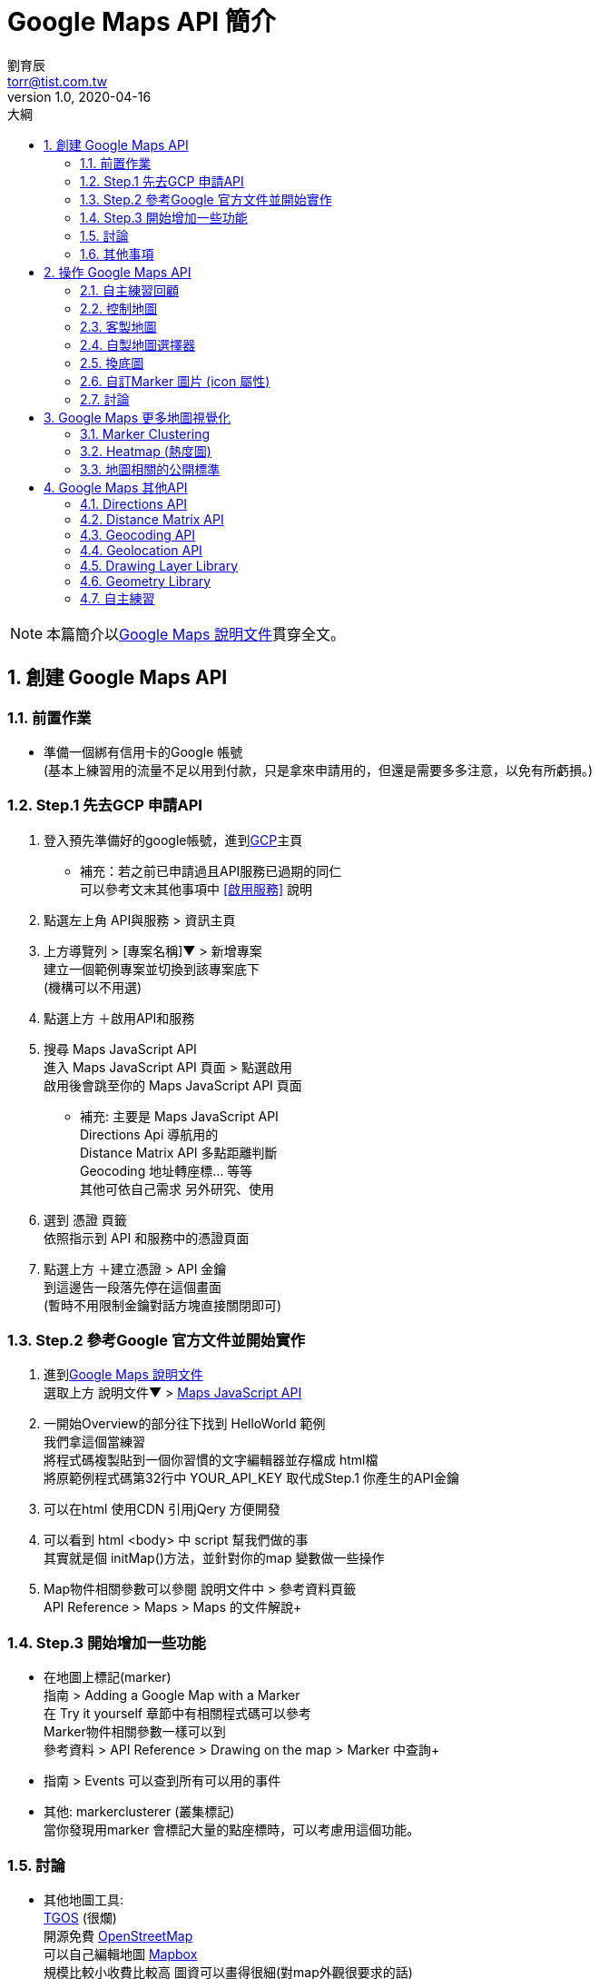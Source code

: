 = Google Maps API 簡介
劉育辰 <torr@tist.com.tw>
v1.0, 2020-04-16
:experimental:
:icons: font
:sectnums:
:toc: left
:toc-title: 大綱
:sectanchors:
:imagesdir: images

NOTE: 本篇簡介以link:https://developers.google.com/maps/documentation?hl=zh-tw[Google Maps 說明文件]貫穿全文。

== 創建 Google Maps API

=== 前置作業

* 準備一個綁有信用卡的Google 帳號 +
(基本上練習用的流量不足以用到付款，只是拿來申請用的，但還是需要多多注意，以免有所虧損。)

=== Step.1 先去GCP 申請API

. 登入預先準備好的google帳號，進到link:https://console.cloud.google.com/?hl=zh-TW[GCP]主頁
* 補充：若之前已申請過且API服務已過期的同仁 +
可以參考文末其他事項中 <<啟用服務>> 說明

. 點選左上角 API與服務 > 資訊主頁

. 上方導覽列 > [專案名稱]▼ > 新增專案 +
建立一個範例專案並切換到該專案底下 +
(機構可以不用選)

. 點選上方 ＋啟用API和服務

. 搜尋 Maps JavaScript API +
進入 Maps JavaScript API 頁面 > 點選啟用 +
啟用後會跳至你的 Maps JavaScript API 頁面

* 補充: 主要是 Maps JavaScript API +
Directions Api 導航用的 +
Distance Matrix API 多點距離判斷 +
Geocoding 地址轉座標... 等等 +
其他可依自己需求 另外研究、使用 +

. 選到 憑證 頁籤 +
依照指示到 API 和服務中的憑證頁面

. 點選上方 ＋建立憑證 > API 金鑰 +
到這邊告一段落先停在這個畫面 +
(暫時不用限制金鑰對話方塊直接關閉即可)

=== Step.2 參考Google 官方文件並開始實作

. 進到link:https://developers.google.com/maps/documentation?hl=zh-tw[Google Maps 說明文件] +
選取上方 說明文件▼ > link:https://developers.google.com/maps/documentation/javascript/tutorial?hl=zh-tw[Maps JavaScript API]

. 一開始Overview的部分往下找到 HelloWorld 範例 +
我們拿這個當練習 +
將程式碼複製貼到一個你習慣的文字編輯器並存檔成 html檔 +
將原範例程式碼第32行中 YOUR_API_KEY 取代成Step.1 你產生的API金鑰

. 可以在html 使用CDN 引用jQery 方便開發

. 可以看到 html <body> 中 script 幫我們做的事 +
其實就是個 initMap()方法，並針對你的map 變數做一些操作

. Map物件相關參數可以參閱 說明文件中 > 參考資料頁籤 +
API Reference > Maps > Maps 的文件解說+

=== Step.3 開始增加一些功能

* 在地圖上標記(marker) +
指南 > Adding a Google Map with a Marker +
在 Try it yourself 章節中有相關程式碼可以參考 +
Marker物件相關參數一樣可以到 +
參考資料 > API Reference > Drawing on the map > Marker 中查詢+

* 指南 > Events 可以查到所有可以用的事件

* 其他: markerclusterer (叢集標記) +
當你發現用marker 會標記大量的點座標時，可以考慮用這個功能。

=== 討論

* 其他地圖工具: +
link:https://www.tgos.tw/tgos/web/tgos_home.aspx[TGOS] (很爛) +
開源免費 link:https://www.openstreetmap.org/[OpenStreetMap] +
可以自己編輯地圖 link:https://www.mapbox.com/[Mapbox] +
規模比較小收費比較高 圖資可以畫得很細(對map外觀很要求的話)

* 自主練習: 把台灣的觀光景點打在地圖上 參考資料： https://data.gov.tw/dataset/7777

=== 其他事項

[[啟用服務]]
* GCP服務已過期啟用方法：
. 上方跳出免費試用期已過期，並要求升級帳戶的話，點選升級，API就可以使用了。
. 試著把專案全部刪掉，重建一個新的，他就會自動吃這個有綁定信用卡的帳戶了。
. GCP主頁左方帳單管理的部分，將專案綁定到有效的帳單帳戶即可。

== 操作 Google Maps API

=== 自主練習回顧

* 觀光景點打點
** 由於政府資訊網的json檔沒有開放跨域分享，這裡我們只能自己下載下來使用。 +
公司同仁也有將這份json放在公司的link:http://192.168.1.105/repo/temp/scenic_spot_C_f.json[repo上]。 +
有效期限：未知。

** 程式碼部分: +
使用getJSON 或 ajax 取得JSON物件後，利用foreach迴圈建出每個Marker及他的事件監聽器。

    $.getJSON(
        'http://192.168.1.105/repo/temp/scenic_spot_C_f.json',
        function (data) {
            var i = 0;
            data.XML_Head.Infos.Info.forEach(function (info) {
                i++;
                if (i < 10) { //這裡只印10個點就好
                    var marker = new google.maps.Marker({
                        tist: { name: info.Name },
                        position: { lat: info.Py, lng: info.Px },
                        map: map
                    });
                    // 添加事件監聽器
                    marker.addListener('click', function (data) {
                        map.setZoom(15);
                        map.setCenter(marker.getPosition());
                        var infowindow = new google.maps.InfoWindow({
                            content: marker.tist.name
                        });
                        infowindow.open(map, marker);
                    });
                    markers.push(marker);
                }
            });
        }
    );

* InfoWindow
** maps 裡面有提供link:https://developers.google.com/maps/documentation/javascript/infowindows[InfoWindow]的物件，可以用來顯示資訊。 +
利用open() 方法把地圖及圖釘傳入，即可在點擊圖釘的時候顯示該位置資訊。

    var infowindow = new google.maps.InfoWindow({
        content: marker.tist.name
    });
    infowindow.open(map, marker);

=== 控制地圖

* 增加地圖上的控制按鈕 (放大(+)縮小(-)小黃人之類...)
** 指南 > Controls > link:https://developers.google.com/maps/documentation/javascript/controls[Adding Controls to the Map 章節]
** 程式碼部分 +
在宣告Map 的時候增加control選項，值為boolean 型態，可依需求開啟/關閉。

    map = new google.maps.Map(document.getElementById('map'), {
        center: { lat: 23.546162, lng: 120.6402133 },
        zoom: 8,
        zoomControl: false,
        mapTypeControl: true,
        scaleControl: true,
        streetViewControl: true,
        rotateControl: true,
        fullscreenControl: true,
        //gestureHandling: 'none' //手勢處理；使用者會無法移動地圖，預設是greedy
    });

[[客製地圖]]
=== 客製地圖

** 指南 > link:https://developers.google.com/maps/documentation/javascript/styling[Start Styling your Map]
> 拉到內文最底端 > 進入 Use the Maps Platform Styling Wizard +

** 他會問你要新建一組(CREATE)或是修改生產過的(IMPORT) +
> 依自己喜好調整 > FINISH > 產生一串JSON(他是一個陣列) > 在initMap()內包裝一個變數

    var styledMapType = new google.maps.StyledMapType( 把JSON貼到這 );

** 在JSON 陣列後面多 一個物件 , { name: '新地圖名稱' } +
完成之後大概變這樣

    var styledMapType = 
        new google.maps.StyledMapType(
             [ 你的JSON 陣列 ], 
             {name: '你的地圖名字' }
        );

** 回到Map 宣告的部分加上下列屬性

    mapTypeControlOptions: {
        mapTypeIds: ['roadmap', 'satellite', 'hybrid', 'terrain', '自定義樣式名稱']
    }

** 在宣告Map 後增加下列方法，將自製的地圖放進mapTypes

    map.mapTypes.set('自定義樣式名稱', styledMapType);

NOTE: 這邊注意一下是否已將map 放到全域變數 +
就可以透過js 下 map.setMapTypeId(' 樣式名稱') 來達到切換地圖的目的

=== 自製地圖選擇器

** mapTypes設完之後你會發現，要是之後有很多個樣式需要切換 +
那畫面不就被那些按鈕占掉了嗎? +
為了解決這個問題，我們才需要自製地圖選擇器

** 指南 > link:https://developers.google.com/maps/documentation/javascript/adding-a-legend?hl=zh-tw[Custom Legends]
> 範例程式碼又臭又長，不如我們自己簡單刻一個html 放到 Legend 上面吧

** 首先 簡單刻個select 把需要切換的地圖選項加進去

    <div id="select">
        <select id="map-type">
            <option value="roadmap">roadmap</option>
            <option value="satellite">satellite</option>
            <option value="hybrid">hybrid</option>
            <option value="terrain">terrain</option>
            <option value="styled_map">styled_map</option>
            <option value="tgos">tgos</option>
        </select>
    </div>

** 再來宣告一個變數指定為 select的DOM物件，並加到map.controls裡面 +
(如果不加[0]會是jQuery物件, maps API 會吃不到)

    var legend = $('#select')[0];
    map.controls[google.maps.ControlPosition.RIGHT_BOTTOM].push(legend);

** 建立事件監聽，切換地圖

    $('#map-type').change(function () {
        map.setMapTypeId($(this).val());
    });

NOTE: ControlPosition 可自行設定

image::maps/2020-03-17/0317-01.png[caption="Figure 2.4.1 ",title="ControlPosition"]

=== 換底圖 +

仔細看地圖的頁面會發現地圖其實是由一格一格的圖磚(tile)所拼湊起來的 +
換底圖的意思就像是在google 地圖的圖磚上 再蓋上一層別人做好的圖磚 +
和上面講到的<<客製地圖>>有點不一樣 +

** TGOS +
(由於TGOS的圖磚需要金鑰，這裡key只能在公司使用)

        var appId = 'vcELDKuSX/g1K/D/zs+9iVZxQAsxbJ6CB+imjX+8DKDl6MwKffCgeg==';
        var key = 'cGEErDNy5yN/1fQ0vyTOZrghjE+jIU6uUgsn24cMbdLz7yAA1k5QzCLLL4RfyywT+r+Dpi2sDjZ1IkaQQrrJCsCLCTnRV1tBMeHsC1VbWyUl+9DGfzYcjkgHrrU9xe6CNjlLi3D0d4IsiJTQK2a/wytqvM2sG5fHCllFUoxEPd/1Sj6DEQyvz7ywC4SoiVj4NWgCKxUEdHVLnrHJZzNlT+vFpnZqS+vqQHifJtcWLguK0zAUU6QMbyx2AkYfwZHHbsqs26tIVgKYTCclFV38PrIk5mafFC2duqmgprTU7TIb3BmzNwFOpiobJoDqxCC3n9QA0rZGR2xoB9J5s5XCWMwRFFFqr+s+wo9F5zBmiho=';
        var option = {
          getTileUrl: function (coord, zoom) {
            return `http://api.tgos.nat.gov.tw/TileAgent/TGOSMAP_W.aspx/GetCacheImage?APPID=` +
              appId + '&APIKEY=' + key +
              '&S=' + (20 - zoom - 1) +
              '&X=' + coord.x + '&Y=' + (-1 - coord.y) + '&L=0';
          },
          tileSize: new google.maps.Size(256, 256),
          maxZoom: 19,
          minZoom: 8,
          name: 'tgos'
        };

    mapTypeControlOptions: {
        mapTypeIds: ['roadmap', 'satellite', 'hybrid', 'terrain','styled_map', 'tgos']
    }
    map.mapTypes.set('tgos', new google.maps.ImageMapType(option));

** 通用版電子地圖

    var nlscOption = {
        getTileUrl: function (coord, zoom) {
            return 'https://wmts.nlsc.gov.tw/wmts/EMAP' +
                '/default/EPSG:3857/' + zoom + '/' + coord.y + '/' + coord.x;
        },
        tileSize: new google.maps.Size(256, 256),
        maxZoom: 20,
        minZoom: 0,
        name: '通用版電子地圖'
    }

    mapTypeControlOptions: {
        mapTypeIds: ['roadmap', 'satellite', 'hybrid', 'terrain','styled_map', 'tgos', 'nlsc']
    }
    map.mapTypes.set('nlsc', new google.maps.ImageMapType(nlscOption));

=== 自訂Marker 圖片 (icon 屬性)

    var marker = new google.maps.Marker({
        tist: { name: info.Name },
        icon: 'https://stickershop.line-scdn.net/stickershop/v1/sticker/280213598/android/sticker.png',
        position: { lat: info.Py, lng: info.Px },
        map: map
    });

    marker.addListener('click', function (data) {
        map.setZoom(15);
        map.setCenter(marker.getPosition());
        marker.setIcon('https://stickershop.line-scdn.net/stickershop/v1/sticker/1691922/android/sticker.png');
        var infowindow = new google.maps.InfoWindow({
            content: marker.tist.name
        });
        infowindow.open(map, marker);
    });

=== 討論

* 怎樣才算是一個好的地圖 ? +
使用者體驗 -> 處理好你的地圖事件監聽器

== Google Maps 更多地圖視覺化

=== link:https://developers.google.com/maps/documentation/javascript/marker-clustering[Marker Clustering]

** 因為Marker Clustering 是第三方套件，所以在html的部分先加上CDN

    <script src="https://unpkg.com/@google/markerclustererplus@4.0.1/dist/markerclustererplus.min.js"></script>

** 因為MarkerClusterer的介面需要一個Map, marker陣列 和用來分級的圖片， 這裡我們用一個變數把全部的marker 裝起來，然後加上這段 (注意位置要放對，用ajax 取得景點並建立marker 的要放在回傳的方法裡面)。

    var markerCluster = new MarkerClusterer(map, markers,
            {imagePath: 'https://developers.google.com/maps/documentation/javascript/examples/markerclusterer/m'});

** 觀察一下這裡imagePath結尾只到 /m, 但是圖檔命名卻是 m1, m2, m3, m4, m5 +
-> 原因是他會自動幫你分級 根據你地圖的縮放大小 決定要用哪一個叢集的圖片。 +
-> 也因此你可以使用自己的圖片，只要命名原則符合他的規則即可。

** 要看更詳細說明/功能請參閱看他自己的link:https://github.com/googlemaps/v3-utility-library[官方文件] +
例如：半徑多少要集合成一個叢集

=== link:https://developers.google.com/maps/documentation/javascript/heatmaplayer[Heatmap] (熱度圖)

** 想使用熱度圖,引用 googleAPI 的<script>後面要加上這段

    &libraries=visualization

    <script src="https://maps.googleapis.com/maps/api/js?key=${mapKey}&callback=initMap&libraries=visualization"></script>

** 接著回到JS部分，建立一個變數來儲存熱度圖的資料

    var heatmapData = [];

** 此時我們在取得觀光景點的方法內，將觀光景點的座標放進heatmapData

    heatmapData.push(
        new google.maps.LatLng(info.Py, info.Px)
    );

** 蒐集完資料後，將熱度圖的圖層放上地圖

    var heatmap = new google.maps.visualization.HeatmapLayer(
        { data: heatmapData }
    );
    heatmap.setMap(map);

** 更多熱度圖相關參數請參考link:https://developers.google.com/maps/documentation/javascript/heatmaplayer#customize_a_heatmap_layer[官方文件]

NOTE: heatmap.setMap(map) 是將熱度圖的圖層，放到指定的map 上面， 如果想隱藏熱度圖，改為執行 heatmap.setMap(null) 就可以了。

=== 地圖相關的公開標準

* link:https://developers.google.com/maps/documentation/javascript/kml[KML]
** 簡單來說就是一個XML，這裡有一份google 準備的KML 可以自己拉下來看看。

    https://developers.google.com/maps/documentation/javascript/examples/kml/westcampus.kml

** 那我們要怎麼將KML 資料show在地圖上呢?
這裡我們使用官方的範例。 +
首先，在html 的部分加上一塊<div>標籤

    <div id="capture"></div>

    <body>
        <div id="map"></div>
        <div id="capture"></div>
        <script>
          // 你的JS部分
        </script>
        <script async defer src="https://maps.googleapis.com/maps/api/js?key=YOUR_API_KEY&callback=initMap">
        </script>
  </body>

** 然後JS 部分，建立一個方法，並在頁面載入時執行。

    function initKmlMap() {
        // 注入 kml 來源
        var src = 'https://developers.google.com/maps/documentation/javascript/examples/kml/westcampus.kml';
        // 宣告要使用的map
        map = new google.maps.Map(document.getElementById('map'), {
            center: new google.maps.LatLng(-19.257753, 146.823688),
            zoom: 2,
            mapTypeId: 'terrain'
        });
        // 將kml資料 放入指定的map
        var kmlLayer = new google.maps.KmlLayer(src, {
            suppressInfoWindows: true,
            preserveViewport: false,
            map: map
        });
        // 加入事件監聽
        kmlLayer.addListener('click', function (event) {
            var content = event.featureData.infoWindowHtml;
            var testimonial = document.getElementById('capture');
            testimonial.innerHTML = content;
        });
    }

NOTE: KML 的資料顯示出來，會跟Marker 的功能類似， 但是互動程度 跟marker 比起來差很多， 目前許多人還是喜歡用Marker。


* WMS (Web Map Service)
** 比較舊的格式，可以把它看成一張張圖片 +
太吃資源沒有彈性,不是物件不好操作 +
還要有專門的WMS Server才能做專門的事情 使用者體驗不佳 +
不建議使用


* geoJSON

** 可以在link:http://geojson.io/#map=2/20.0/0.0[這裡]直接編輯你想要的地圖樣式， +
並同步產生JSON資料

** 回到JS 部分，這裡準備好了一份JSON，如下處理

    $(function () {
        initMap();
        addGeoJson();
    }

    function addGeoJson() {
        // 取得JSON資料
        $.getJSON("http://192.168.1.105/repo/temp/taiwan.json", function (data) {
            // 加入 geoJSON
            var features = map.data.addGeoJson(data);
            // 加入事件監聽
            map.data.addListener('mouseover', function (event) {
                map.data.overrideStyle(event.feature, {fillColor: 'red'});
            });
            map.data.addListener('mouseout', function (event) {
                map.data.overrideStyle(event.feature, {fillColor: 'blue'});
            });
            map.data.addListener('click', function (event) {
                console.log(event);
            });
        });
    }

NOTE: geoJSON可以做的事件很多，也可以在地圖上畫點線面的資料，相對KML彈性高出很多。 實務上會遇到的需求，基本都可以用geoJSON解決。

== Google Maps 其他API

IMPORTANT: 有些API的收費標準比較高，流量超過的話，可能會負擔大量費用，請評估後使用。

[NOTE]
--
* 以下介紹的API 都是獨立的一個服務，需要到自己的GCP(Google Cloud Platform)自行啟用。
* 因為都是獨立的API，各自都有自己API的寫法。但Google 也有將它們整合成一個Service， 以下示範都直接使用Service 的寫法。
--

=== link:https://developers.google.com/maps/documentation/javascript/directions[Directions API]

** 導航用，會在地圖上顯示路線。
** 程式碼部分 +

    <body>
        <div id="map"></div>
        <div id="directionsPanel" style="float:right;width:30%;height:100%"></div>
    </body>

    $(function () {
        initMap();
        initDirectionMap();
    }

    function initDirectionMap() {
        var directionsService = new google.maps.DirectionsService();
        var directionsRenderer = new google.maps.DirectionsRenderer();
        // 官方範例是使用芝加哥，這裡我們用之前自己建好的map
        var map = map;
        directionsRenderer.setMap(map);
        // 顯示步驟
        directionsRenderer.setPanel(document.getElementById('directionsPanel'));
        // 建立相關參數
        var start = '台中火車站'; // 可以打關鍵字讓他搜尋，也可以傳地址或座標
        var end = '勤美綠園道';
        var request = {
            origin: start,
            destination: end,
            travelMode: 'DRIVING'
        };
        // 透過Servie.route方法送出我們的請求
        directionsService.route(request, function(result, status) {
            if (status == 'OK') { // 這裡建議處理 200 就好了
                console.log(result); // 這裡我們把結果印出來看一下
                directionsRenderer.setDirections(result);
            }
        });
    }

** request 相關參數
*** 其中origin(起點)、destination(終點)及travelMode(導航模式)是必須給的
*** 其他參數可以參考link:https://developers.google.com/maps/documentation/javascript/directions#DirectionsRequests[這裡]


** result 物件
*** 將結果的物件展開 > routes > 0 (第一筆) +
> legs (路線陣列) > 0 (第一筆) > steps (步驟陣列)
*** steps 就是導航中教你怎麼走的步驟，可以將各步驟再展開看更詳細的內容

=== link:https://developers.google.com/maps/documentation/javascript/distancematrix[Distance Matrix API]

** 距離矩陣，決定多個起點及終點，自動幫你計算起終點之間的距離及所需時間，再配合上面的導航，就可以幫你規劃路線啦。
** 舉個例子：假設某人的家附近有三家醫院，就可以設定一個起點、三個終點，讓他去算哪個比較近/所需時間比較短...之類的。

** 程式碼部分

    $(function () {
        initMap();
        distanceMatrix();
    }

    function distanceMatrix() {
        var service = new google.maps.DistanceMatrixService();
        service.getDistanceMatrix({
            origins: ['台中火車站', '勤美綠園道'],
            destinations: ['臺中公園', '中友百貨'],
            travelMode: 'DRIVING'
        }, function (result, status) {
            if (status === 'OK') { // 建議處理 200 就好了
                console.log(result); // 一樣把result 印出來觀察一下
            }
        });
    }

** result 物件

image::maps/2020-04-14/0414-01.png[caption="Figure 4.2.1 ",title="DistanceMatrix Result"]

[[Geocoding]]
=== link:https://developers.google.com/maps/documentation/javascript/geocoding[Geocoding API]

** 地址轉座標

** 程式碼部分

    $(function () {
        initMap();
        geoCoding();
    }

    function geoCoding() {
        new google.maps.Geocoder().geocode(
            {'address': '台中市北區太原路一段532號'},
            function (results, status) {
                if (status === 'OK') { // 建議處理 200 就好了
                    map.setCenter(results[0].geometry.location);
                    var marker = new google.maps.Marker({
                        map: map,
                        position: results[0].geometry.location
                    });
                    console.log(results);
                }
            }
        );
    }

** result 物件

image::maps/2020-04-14/0414-02.png[caption="Figure 4.3.2 ",title="Geocoding Result"]

=== link:https://developers.google.com/maps/documentation/javascript/geolocation[Geolocation API]

** 座標轉地址
** 基本上與<<Geocoding>> 差不多，這裡就不示範了。

=== link:https://developers.google.com/maps/documentation/javascript/drawinglayer[Drawing Layer Library]

** 繪圖套件，可以在地圖上標記位置及畫出線條、多邊形、圓形等圖案的功能。
** 因為之前已經使用過的 圖像視覺化的Library +
這裡要加載的時候 只需要在網址的library 部分 加上,drawing 就可以了，如下：

    <script src="https://maps.googleapis.com/maps/api/js?key=${mapKey}&callback=initMap&libraries=visualization,drawing">
    </script>

** JS 部分

    $(function () {
        initMap();
        // 畫圖工具bar (drawingManager)
        var drawingManager = new google.maps.drawing.DrawingManager();
        drawingManager.setMap(map);
    }

** 通常直接使用不多，都是搭配其他功能使用， +
例如： Drawing Event (畫完要幹嘛)

** 在官方文件 繪圖事件的說明中有提到： +
"When a shape overlay is created,..." +
畫線、多邊形、圓形都是一種overlay

    An {overlay}complete event (where {overlay} represents the overlay type, such as circlecomplete, polygoncomplete, etc). A reference to the overlay is passed as an argument.

** 範例程式碼

    google.maps.event.addListener(drawingManager, 'circlecomplete', function(circle) {
        var radius = circle.getRadius();
    });

=== link:https://developers.google.com/maps/documentation/javascript/geometry[Geometry Library]

** 地理資訊的運算/比較數值化的運算
** 例如 兩點之間的距離, 某範圍內的xx資料, 面積
** 詳細一點說明：要怎麼知道一張地圖上的某幾個點是不是在某一個圓形範圍裡面?
*** 將某幾個點跟圓心的距離算出來 小於半徑的 就在範圍內
*** 這件事就是Geometry 可以幫你做到的

=== 自主練習

* 用googleMap做一個颱風路徑圖
** 地理資訊其實跟氣象有蠻高的配合
** 簡單製作一個隨時間移動的marker +
加一個 會跟隨時間越來越大的圓 -> 颱風路徑
